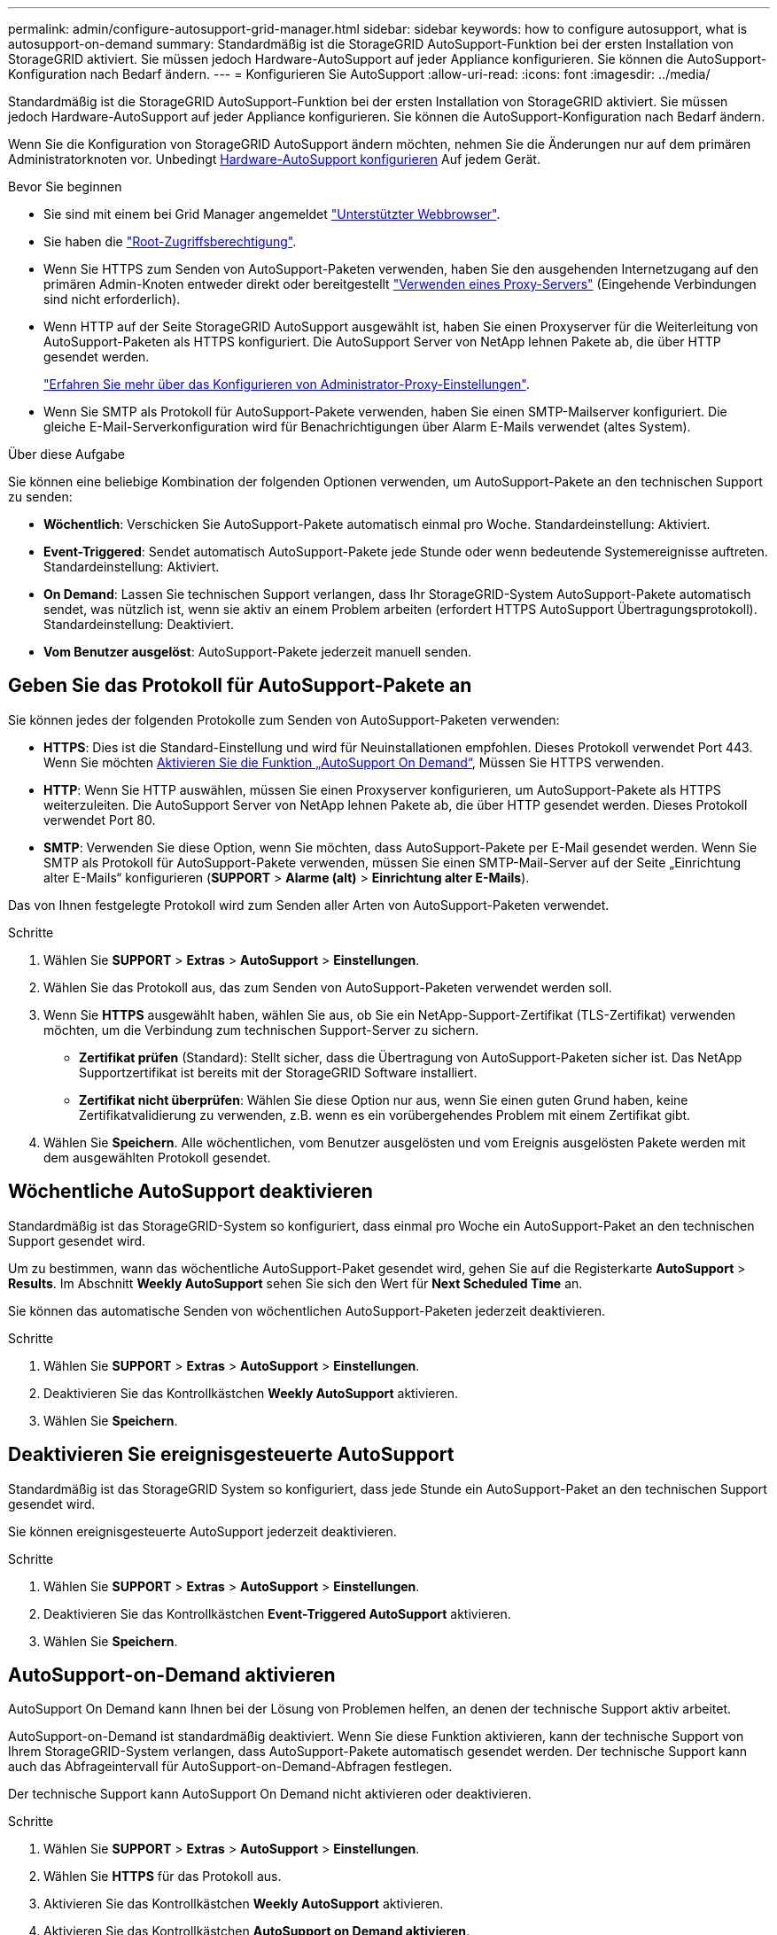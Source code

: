 ---
permalink: admin/configure-autosupport-grid-manager.html 
sidebar: sidebar 
keywords: how to configure autosupport, what is autosupport-on-demand 
summary: Standardmäßig ist die StorageGRID AutoSupport-Funktion bei der ersten Installation von StorageGRID aktiviert. Sie müssen jedoch Hardware-AutoSupport auf jeder Appliance konfigurieren. Sie können die AutoSupport-Konfiguration nach Bedarf ändern. 
---
= Konfigurieren Sie AutoSupport
:allow-uri-read: 
:icons: font
:imagesdir: ../media/


[role="lead"]
Standardmäßig ist die StorageGRID AutoSupport-Funktion bei der ersten Installation von StorageGRID aktiviert. Sie müssen jedoch Hardware-AutoSupport auf jeder Appliance konfigurieren. Sie können die AutoSupport-Konfiguration nach Bedarf ändern.

Wenn Sie die Konfiguration von StorageGRID AutoSupport ändern möchten, nehmen Sie die Änderungen nur auf dem primären Administratorknoten vor. Unbedingt <<autosupport-for-appliances,Hardware-AutoSupport konfigurieren>> Auf jedem Gerät.

.Bevor Sie beginnen
* Sie sind mit einem bei Grid Manager angemeldet link:../admin/web-browser-requirements.html["Unterstützter Webbrowser"].
* Sie haben die link:admin-group-permissions.html["Root-Zugriffsberechtigung"].
* Wenn Sie HTTPS zum Senden von AutoSupport-Paketen verwenden, haben Sie den ausgehenden Internetzugang auf den primären Admin-Knoten entweder direkt oder bereitgestellt link:configuring-admin-proxy-settings.html["Verwenden eines Proxy-Servers"] (Eingehende Verbindungen sind nicht erforderlich).
* Wenn HTTP auf der Seite StorageGRID AutoSupport ausgewählt ist, haben Sie einen Proxyserver für die Weiterleitung von AutoSupport-Paketen als HTTPS konfiguriert. Die AutoSupport Server von NetApp lehnen Pakete ab, die über HTTP gesendet werden.
+
link:configuring-admin-proxy-settings.html["Erfahren Sie mehr über das Konfigurieren von Administrator-Proxy-Einstellungen"].

* Wenn Sie SMTP als Protokoll für AutoSupport-Pakete verwenden, haben Sie einen SMTP-Mailserver konfiguriert. Die gleiche E-Mail-Serverkonfiguration wird für Benachrichtigungen über Alarm E-Mails verwendet (altes System).


.Über diese Aufgabe
Sie können eine beliebige Kombination der folgenden Optionen verwenden, um AutoSupport-Pakete an den technischen Support zu senden:

* *Wöchentlich*: Verschicken Sie AutoSupport-Pakete automatisch einmal pro Woche. Standardeinstellung: Aktiviert.
* *Event-Triggered*: Sendet automatisch AutoSupport-Pakete jede Stunde oder wenn bedeutende Systemereignisse auftreten. Standardeinstellung: Aktiviert.
* *On Demand*: Lassen Sie technischen Support verlangen, dass Ihr StorageGRID-System AutoSupport-Pakete automatisch sendet, was nützlich ist, wenn sie aktiv an einem Problem arbeiten (erfordert HTTPS AutoSupport Übertragungsprotokoll). Standardeinstellung: Deaktiviert.
* *Vom Benutzer ausgelöst*: AutoSupport-Pakete jederzeit manuell senden.




== [[Specify-Protocol-for-AutoSupport-Packages]]Geben Sie das Protokoll für AutoSupport-Pakete an

Sie können jedes der folgenden Protokolle zum Senden von AutoSupport-Paketen verwenden:

* *HTTPS*: Dies ist die Standard-Einstellung und wird für Neuinstallationen empfohlen. Dieses Protokoll verwendet Port 443. Wenn Sie möchten <<AutoSupport-on-Demand aktivieren,Aktivieren Sie die Funktion „AutoSupport On Demand“>>, Müssen Sie HTTPS verwenden.
* *HTTP*: Wenn Sie HTTP auswählen, müssen Sie einen Proxyserver konfigurieren, um AutoSupport-Pakete als HTTPS weiterzuleiten. Die AutoSupport Server von NetApp lehnen Pakete ab, die über HTTP gesendet werden. Dieses Protokoll verwendet Port 80.
* *SMTP*: Verwenden Sie diese Option, wenn Sie möchten, dass AutoSupport-Pakete per E-Mail gesendet werden. Wenn Sie SMTP als Protokoll für AutoSupport-Pakete verwenden, müssen Sie einen SMTP-Mail-Server auf der Seite „Einrichtung alter E-Mails“ konfigurieren (*SUPPORT* > *Alarme (alt)* > *Einrichtung alter E-Mails*).


Das von Ihnen festgelegte Protokoll wird zum Senden aller Arten von AutoSupport-Paketen verwendet.

.Schritte
. Wählen Sie *SUPPORT* > *Extras* > *AutoSupport* > *Einstellungen*.
. Wählen Sie das Protokoll aus, das zum Senden von AutoSupport-Paketen verwendet werden soll.
. Wenn Sie *HTTPS* ausgewählt haben, wählen Sie aus, ob Sie ein NetApp-Support-Zertifikat (TLS-Zertifikat) verwenden möchten, um die Verbindung zum technischen Support-Server zu sichern.
+
** *Zertifikat prüfen* (Standard): Stellt sicher, dass die Übertragung von AutoSupport-Paketen sicher ist. Das NetApp Supportzertifikat ist bereits mit der StorageGRID Software installiert.
** *Zertifikat nicht überprüfen*: Wählen Sie diese Option nur aus, wenn Sie einen guten Grund haben, keine Zertifikatvalidierung zu verwenden, z.B. wenn es ein vorübergehendes Problem mit einem Zertifikat gibt.


. Wählen Sie *Speichern*. Alle wöchentlichen, vom Benutzer ausgelösten und vom Ereignis ausgelösten Pakete werden mit dem ausgewählten Protokoll gesendet.




== Wöchentliche AutoSupport deaktivieren

Standardmäßig ist das StorageGRID-System so konfiguriert, dass einmal pro Woche ein AutoSupport-Paket an den technischen Support gesendet wird.

Um zu bestimmen, wann das wöchentliche AutoSupport-Paket gesendet wird, gehen Sie auf die Registerkarte *AutoSupport* > *Results*. Im Abschnitt *Weekly AutoSupport* sehen Sie sich den Wert für *Next Scheduled Time* an.

Sie können das automatische Senden von wöchentlichen AutoSupport-Paketen jederzeit deaktivieren.

.Schritte
. Wählen Sie *SUPPORT* > *Extras* > *AutoSupport* > *Einstellungen*.
. Deaktivieren Sie das Kontrollkästchen *Weekly AutoSupport* aktivieren.
. Wählen Sie *Speichern*.




== Deaktivieren Sie ereignisgesteuerte AutoSupport

Standardmäßig ist das StorageGRID System so konfiguriert, dass jede Stunde ein AutoSupport-Paket an den technischen Support gesendet wird.

Sie können ereignisgesteuerte AutoSupport jederzeit deaktivieren.

.Schritte
. Wählen Sie *SUPPORT* > *Extras* > *AutoSupport* > *Einstellungen*.
. Deaktivieren Sie das Kontrollkästchen *Event-Triggered AutoSupport* aktivieren.
. Wählen Sie *Speichern*.




== AutoSupport-on-Demand aktivieren

AutoSupport On Demand kann Ihnen bei der Lösung von Problemen helfen, an denen der technische Support aktiv arbeitet.

AutoSupport-on-Demand ist standardmäßig deaktiviert. Wenn Sie diese Funktion aktivieren, kann der technische Support von Ihrem StorageGRID-System verlangen, dass AutoSupport-Pakete automatisch gesendet werden. Der technische Support kann auch das Abfrageintervall für AutoSupport-on-Demand-Abfragen festlegen.

Der technische Support kann AutoSupport On Demand nicht aktivieren oder deaktivieren.

.Schritte
. Wählen Sie *SUPPORT* > *Extras* > *AutoSupport* > *Einstellungen*.
. Wählen Sie *HTTPS* für das Protokoll aus.
. Aktivieren Sie das Kontrollkästchen *Weekly AutoSupport* aktivieren.
. Aktivieren Sie das Kontrollkästchen *AutoSupport on Demand aktivieren*.
. Wählen Sie *Speichern*.
+
AutoSupport-on-Demand ist aktiviert, und der technische Support kann AutoSupport-on-Demand-Anfragen an StorageGRID senden.





== Deaktivieren Sie die Prüfung auf Softwareupdates

Standardmäßig wendet sich StorageGRID an NetApp, um zu ermitteln, ob Software-Updates für Ihr System verfügbar sind. Wenn ein StorageGRID-Hotfix oder eine neue Version verfügbar ist, wird die neue Version auf der Seite StorageGRID-Aktualisierung angezeigt.

Bei Bedarf können Sie optional die Prüfung auf Softwareupdates deaktivieren. Wenn Ihr System beispielsweise keinen WAN-Zugriff hat, sollten Sie die Prüfung deaktivieren, um Download-Fehler zu vermeiden.

.Schritte
. Wählen Sie *SUPPORT* > *Extras* > *AutoSupport* > *Einstellungen*.
. Deaktivieren Sie das Kontrollkästchen *nach Softwareupdates suchen*.
. Wählen Sie *Speichern*.




== Fügen Sie ein weiteres AutoSupport Ziel hinzu

Wenn Sie AutoSupport aktivieren, werden Health- und Statuspakete an den technischen Support gesendet. Sie können ein zusätzliches Ziel für alle AutoSupport-Pakete angeben.

Informationen zum Überprüfen oder Ändern des Protokolls, das zum Senden von AutoSupport-Paketen verwendet wird, finden Sie in den Anweisungen an <<specify-protocol-for-autosupport-packages,Geben Sie das Protokoll für AutoSupport-Pakete an>>.


NOTE: Sie können das SMTP-Protokoll nicht verwenden, um AutoSupport-Pakete an ein zusätzliches Ziel zu senden.

.Schritte
. Wählen Sie *SUPPORT* > *Extras* > *AutoSupport* > *Einstellungen*.
. Wählen Sie *Zusätzliches AutoSupport-Ziel aktivieren*.
. Geben Sie Folgendes an:
+
Hostname:: Der Hostname oder die IP-Adresse des Servers eines zusätzlichen AutoSupport-Zielservers.
+
--

NOTE: Sie können nur ein weiteres Ziel eingeben.

--
Port:: Der Port, über den eine Verbindung zu einem zusätzlichen AutoSupport-Zielserver hergestellt wird. Der Standardwert ist Port 80 für HTTP oder Port 443 für HTTPS.
Zertifikatvalidierung:: Ob ein TLS-Zertifikat verwendet wird, um die Verbindung zum zusätzlichen Ziel zu sichern.
+
--
** Wählen Sie *Zertifikat überprüfen*, um die Zertifikatvalidierung zu verwenden.
** Wählen Sie *Zertifikat nicht verifizieren*, um Ihre AutoSupport-Pakete ohne Zertifikatvalidierung zu senden.
+
Wählen Sie diese Option nur aus, wenn Sie einen guten Grund haben, die Zertifikatvalidierung nicht zu verwenden, z. B. wenn ein vorübergehendes Problem mit einem Zertifikat vorliegt.



--


. Wenn Sie *Zertifikat überprüfen* ausgewählt haben, gehen Sie wie folgt vor:
+
.. Navigieren Sie zum Speicherort des Zertifizierungsstellenzertifikats.
.. Laden Sie die CA-Zertifikatdatei hoch.
+
Die Metadaten des CA-Zertifikats werden angezeigt.



. Wählen Sie *Speichern*.
+
Alle zukünftigen wöchentlichen, ereignisgetriggerten und vom Benutzer ausgelösten AutoSupport Pakete werden an das zusätzliche Ziel gesendet.





== [[AutoSupport für Appliances]]Konfigurieren von AutoSupport für Appliances

AutoSupport für Appliances meldet StorageGRID Hardwareprobleme und StorageGRID AutoSupport meldet StorageGRID Softwareprobleme. Mit einer Ausnahme meldet StorageGRID AutoSupport sowohl Hardware- als auch Softwareprobleme. Sie müssen AutoSupport auf jeder Appliance konfigurieren, mit Ausnahme der SGF6112, die keine zusätzliche Konfiguration erfordert. AutoSupport wird für Service-Appliances und Storage Appliances anders implementiert.

Sie verwenden SANtricity, um AutoSupport für jede Storage Appliance zu aktivieren. Sie können SANtricity AutoSupport während der ersten Appliance-Einrichtung oder nach der Installation einer Appliance konfigurieren:

* Für SG6000 und SG5700 Appliances, https://docs.netapp.com/us-en/storagegrid-appliances/installconfig/accessing-and-configuring-santricity-system-manager.html["Konfigurieren Sie AutoSupport in SANtricity System Manager"^]


AutoSupport Pakete von E-Series Appliances können in StorageGRID AutoSupport enthalten sein, wenn Sie die AutoSupport-Bereitstellung als Proxy in konfigurieren link:../admin/sending-eseries-autosupport-messages-through-storagegrid.html["SANtricity System Manager"].

StorageGRID AutoSupport meldet keine Hardwareprobleme, z. B. DIMM- oder HIC-Fehler (Host Interface Card). Einige Komponentenfehler können jedoch ausgelöst werden link:../monitor/alerts-reference.html["Warnmeldungen zu Hardware"]. Bei StorageGRID Appliances mit einem Baseboard Management Controller (BMC) können Sie E-Mail und SNMP Traps konfigurieren, um Hardwarefehler zu melden:

* https://docs.netapp.com/us-en/storagegrid-appliances/installconfig/setting-up-email-notifications-for-alerts.html["E-Mail-Benachrichtigungen für BMC-Warnungen einrichten"^]
* https://docs.netapp.com/us-en/storagegrid-appliances/installconfig/configuring-snmp-settings-for-bmc.html["Konfigurieren Sie die SNMP-Einstellungen für BMC"^]


.Verwandte Informationen
https://mysupport.netapp.com/site/global/dashboard["NetApp Support"^]
